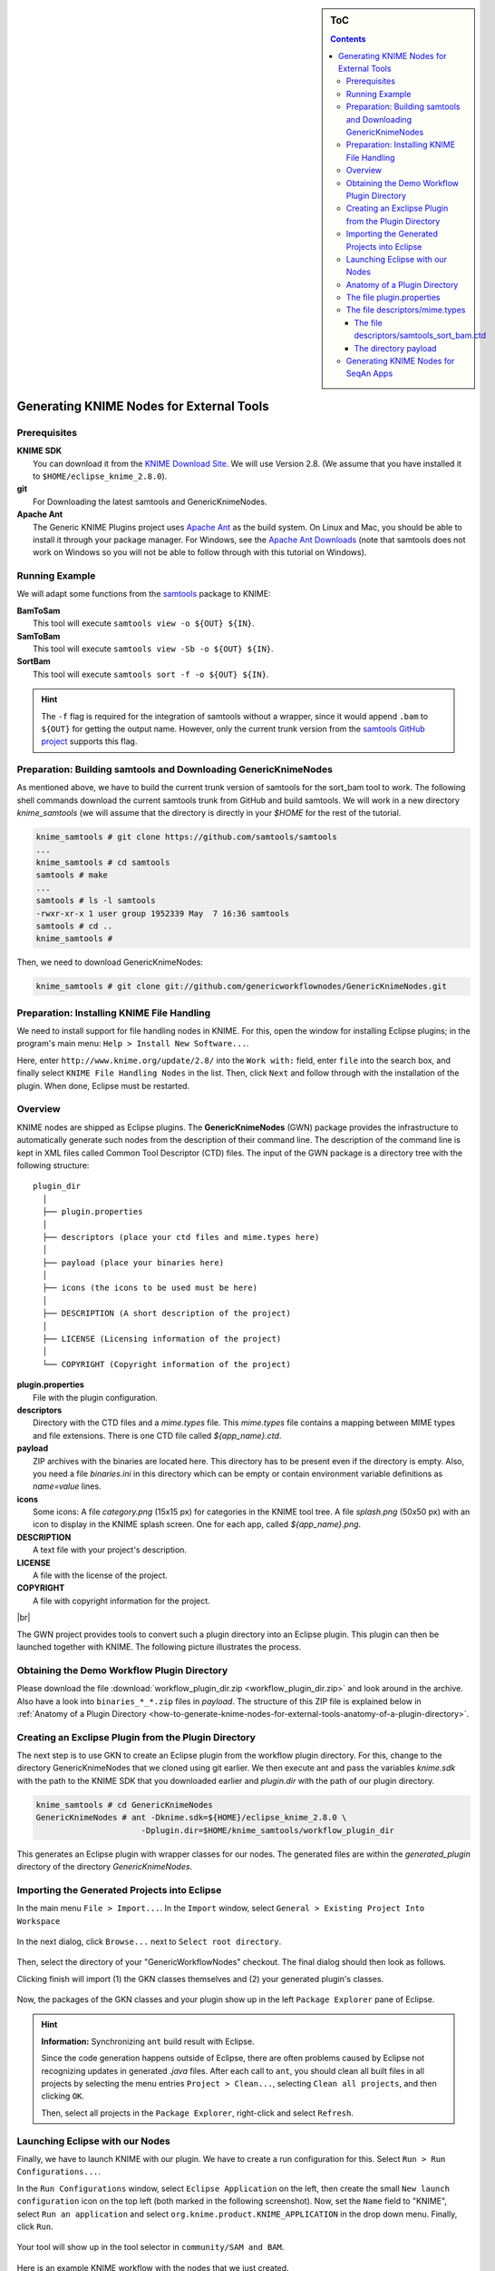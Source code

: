 .. sidebar:: ToC

    .. contents::

.. _how-to-recipes-generate-knime-nodes-for-external-tools:

.. |br| raw:: html

   <br />

Generating KNIME Nodes for External Tools
=========================================

Prerequisites
-------------

| **KNIME SDK**
|   You can download it from the `KNIME Download Site <http://www.knime.org/downloads/overview>`_.
   We will use Version 2.8.
   (We assume that you have installed it to ``$HOME/eclipse_knime_2.8.0``).
| **git**
|   For Downloading the latest samtools and GenericKnimeNodes.
| **Apache Ant**
|   The Generic KNIME Plugins project uses `Apache Ant <http://ant.apache.org/>`_ as the build system.
   On Linux and Mac, you should be able to install it through your package manager.
   For Windows, see the `Apache Ant Downloads <http://ant.apache.org/bindownload.cgi>`_ (note that samtools does not work on Windows so you will not be able to follow through with this tutorial on Windows).

Running Example
---------------

We will adapt some functions from the `samtools <http://samtools.sf.net>`_ package to KNIME:

| **BamToSam**
|   This tool will execute ``samtools view -o ${OUT} ${IN}``.
| **SamToBam**
|   This tool will execute ``samtools view -Sb -o ${OUT} ${IN}``.
| **SortBam**
|   This tool will execute ``samtools sort -f -o ${OUT} ${IN}``.

.. hint::

    The ``-f`` flag is required for the integration of samtools without a  wrapper, since it would append ``.bam`` to ``${OUT}`` for getting the output name.
    However, only the current trunk version from the `samtools GitHub project <https://github.com/samtools/samtools>`_ supports this flag.

Preparation: Building samtools and Downloading GenericKnimeNodes
----------------------------------------------------------------

As mentioned above, we have to build the current trunk version of samtools for the sort\_bam tool to work.
The following shell commands download the current samtools trunk from GitHub and build samtools.
We will work in a new directory *knime\_samtools* (we will assume that the directory is directly in your *$HOME* for the rest of the tutorial.

.. code-block:: console

    knime_samtools # git clone https://github.com/samtools/samtools
    ...
    knime_samtools # cd samtools
    samtools # make
    ...
    samtools # ls -l samtools
    -rwxr-xr-x 1 user group 1952339 May  7 16:36 samtools
    samtools # cd ..
    knime_samtools #

Then, we need to download GenericKnimeNodes:

.. code-block:: console

    knime_samtools # git clone git://github.com/genericworkflownodes/GenericKnimeNodes.git

Preparation: Installing KNIME File Handling
-------------------------------------------

We need to install support for file handling nodes in KNIME.
For this, open the window for installing Eclipse plugins; in the program's main menu: ``Help > Install New Software...``.

Here, enter ``http://www.knime.org/update/2.8/`` into the ``Work with:`` field, enter ``file`` into the search box, and finally select ``KNIME File Handling Nodes`` in the list.
Then, click ``Next`` and follow through with the installation of the plugin. When done, Eclipse must be restarted.

.. figure:: GwnInstallFileHandlingNodes.png

Overview
--------

KNIME nodes are shipped as Eclipse plugins.
The **GenericKnimeNodes** (GWN) package provides the infrastructure to automatically generate such nodes from the description of their command line.
The description of the command line is kept in XML files called Common Tool Descriptor (CTD) files.
The input of the GWN package is a directory tree with the following structure:

::

    plugin_dir
      │
      ├── plugin.properties
      │
      ├── descriptors (place your ctd files and mime.types here)
      │
      ├── payload (place your binaries here)
      │
      ├── icons (the icons to be used must be here)
      │
      ├── DESCRIPTION (A short description of the project)
      │
      ├── LICENSE (Licensing information of the project)
      │
      └── COPYRIGHT (Copyright information of the project)

| **plugin.properties**
|   File with the plugin configuration.
| **descriptors**
|   Directory with the CTD files and a *mime.types* file.
   This *mime.types* file contains a mapping between MIME types and file extensions.
   There is one CTD file called *${app_name}.ctd*.
| **payload**
|   ZIP archives with the binaries are located here.
   This directory has to be present even if the directory is empty.
   Also, you need a file *binaries.ini* in this directory which can be empty or contain environment variable definitions as *name=value* lines.
| **icons**
|   Some icons:
   A file *category.png* (15x15 px) for categories in the KNIME tool tree.
   A file *splash.png* (50x50 px) with an icon to display in the KNIME splash screen.
   One for each app, called *${app_name}.png*.
| **DESCRIPTION**
|   A text file with your project's description.
| **LICENSE**
|   A file with the license of the project.
| **COPYRIGHT**
|   A file with copyright information for the project.

|br|

The GWN project provides tools to convert such a plugin directory into an Eclipse plugin.
This plugin can then be launched together with KNIME.
The following picture illustrates the process.

.. figure:: PluginWorkflow.png

Obtaining the Demo Workflow Plugin Directory
--------------------------------------------

Please download the file :download:`workflow_plugin_dir.zip <workflow_plugin_dir.zip>` and look around in the archive.
Also have a look into ``binaries_*_*.zip`` files in *payload*.
The structure of this ZIP file is explained below in :ref:`Anatomy of a Plugin Directory <how-to-generate-knime-nodes-for-external-tools-anatomy-of-a-plugin-directory>`.

Creating an Exclipse Plugin from the Plugin Directory
-----------------------------------------------------

The next step is to use GKN to create an Eclipse plugin from the workflow plugin directory.
For this, change to the directory GenericKnimeNodes that we cloned using git earlier.
We then execute ant and pass the variables *knime.sdk* with the path to the KNIME SDK that you downloaded earlier and *plugin.dir* with the path of our plugin directory.

.. code-block:: console

    knime_samtools # cd GenericKnimeNodes
    GenericKnimeNodes # ant -Dknime.sdk=${HOME}/eclipse_knime_2.8.0 \
                          -Dplugin.dir=$HOME/knime_samtools/workflow_plugin_dir

This generates an Eclipse plugin with wrapper classes for our nodes.
The generated files are within the *generated\_plugin* directory of the directory *GenericKnimeNodes*.

Importing the Generated Projects into Eclipse
---------------------------------------------

In the main menu ``File > Import...``. In the ``Import`` window, select ``General > Existing Project Into Workspace``

.. figure:: GwnImport1.png

In the next dialog, click ``Browse...`` next to ``Select root directory``.

.. figure:: GwnImport2.png

Then, select the directory of your "GenericWorkflowNodes" checkout.
The final dialog should then look as follows.

Clicking finish will import (1) the GKN classes themselves and (2) your generated plugin's classes.

.. figure:: GwnImport3.png

Now, the packages of the GKN classes and your plugin show up in the left ``Package Explorer`` pane of Eclipse.

.. figure:: GwnImportDone.png

.. hint::

    **Information:** Synchronizing ``ant`` build result with Eclipse.

    Since the code generation happens outside of Eclipse, there are often problems caused by Eclipse not recognizing updates in generated *.java* files.
    After each call to ``ant``, you should clean all built files in all projects by selecting the menu entries ``Project > Clean...``, selecting ``Clean all projects``, and then clicking ``OK``.

    Then, select all projects in the ``Package Explorer``, right-click and select ``Refresh``.

Launching Eclipse with our Nodes
--------------------------------

Finally, we have to launch KNIME with our plugin. We have to create a run configuration for this. Select ``Run > Run Configurations...``.

In the ``Run Configurations`` window, select ``Eclipse Application`` on the left, then create the small ``New launch configuration`` icon on the top left (both marked in the following screenshot).
Now, set the ``Name`` field to "KNIME", select ``Run an application`` and select ``org.knime.product.KNIME_APPLICATION`` in the drop down menu.
Finally, click ``Run``.

.. figure:: GwnRunConfiguration.png

Your tool will show up in the tool selector in ``community/SAM and BAM``.

.. figure:: SamPlugins.png

Here is an example KNIME workflow with the nodes that we just created.

.. figure:: SamWorkflow.png

.. _how-to-generate-knime-nodes-for-external-tools-anatomy-of-a-plugin-directory:

Anatomy of a Plugin Directory
-----------------------------

You can download a ZIP archive of the resulting project :download:`from the attached file workflow\_plugin\_dir.zip <workflow_plugin_dir.zip>`.
We will ignore the contents of *icons*, *DESCRIPTION*, *LICENSE*, and *COPYRIGHT* here.
You can see all relevant details by inspecting the ZIP archive.

The file plugin.properties
--------------------------

The content of the file plugin.properties is as follows:

::

    # the package of the plugin
    pluginPackage=net.sf.samtools

    # the name of the plugin
    pluginName=SamTools

    # the version of the plugin
    pluginVersion=0.1.17

    # the path (starting from KNIMEs Community Nodes node)
    nodeRepositoyRoot=community

    executor=com.genericworkflownodes.knime.execution.impl.LocalToolExecutor
    commandGenerator=com.genericworkflownodes.knime.execution.impl.CLICommandGenerator

When creating your own plugin directory, you only have to update the
first three properties:

| **pluginPackage**
|   A Java package path to use for the Eclipse package.
| **pluginName**
|   A CamelCase name of the plugin.
| **pluginVersion**
|   Version of the Eclipse plugin.

|br|

The file descriptors/mime.types
-------------------------------

The contents of the file is as shown below.
Each line contains the definition of a `MIME type <http://en.wikipedia.org/wiki/Internet_media_type>`_.
The name of the mime type is followed (separated by a space) by the file extensions associated with the file type.
There may be no ambiguous mappings, i.e. giving the extension for both *application/x-fasta* and *application/x-fastq*.

::

    application/x-fasta fa fasta
    application/x-fastq fq fastq
    application/x-sam sam
    application/x-bam bam

The file descriptors/samtools\_sort\_bam.ctd
^^^^^^^^^^^^^^^^^^^^^^^^^^^^^^^^^^^^^^^^^^^^

This file descripes the SortBam tool for sorting BAM files.
We do not describe the files *descriptors/samtools\_sam\_to\_bam.ctd* and *descriptors/samtools\_bam\_to\_sam.ctd* in the same detail as you can interpolate from here.

.. code-block:: xml

    <?xml version="1.0" encoding="UTF-8"?>
    <tool name="SortBam" version="0.1.17" category="SAM and BAM"
          docurl="http://samtools.sourceforge.net/samtools.shtml">
        <executableName>samtools</executableName>
        <description><![CDATA[SAMtools BAM Sorting.]]></description>
        <manual><![CDATA[samtools sort]]></manual>
        <docurl>Direct links in docs</docurl>
        <cli>
            <clielement optionIdentifier="sort" isList="false" />
            <clielement optionIdentifier="-f" isList="false" />

            <!-- Following clielements are arguments. You should consider
                 providing a help text to ease understanding. -->
            <clielement optionIdentifier="" isList="false">
                <mapping referenceName="bam_to_sam.argument-0" />
            </clielement>
            <clielement optionIdentifier="" isList="false">
                <mapping referenceName="bam_to_sam.argument-1" />
            </clielement>

            <clielement optionIdentifier="" isList="false">
                <mapping referenceName="bam_to_sam.argument-2" />
            </clielement>
        </cli>
        <PARAMETERS version="1.4"
                    xsi:noNamespaceSchemaLocation="http://open-ms.sourceforge.net/schemas/Param_1_4.xsd"
                    xmlns:xsi="http://www.w3.org/2001/XMLSchema-instance">
            <NODE name="bam_to_sam" description="SAMtools BAM to SAM conversion">
                <ITEM name="argument-0" value="" type="input-file" required="true"
                      description="Input BAM file." supported_formats="*.bam" />
                <ITEM name="argument-1" value="" type="output-file" required="true"
                      description="Output BAM file." supported_formats="*.bam" />
                <ITEM name="argument-2" value="" type="string" required="true"
                      description="Sort by query name (-n) instead of position (default)" restrictions=",-n" />
            </NODE>
        </PARAMETERS>
    </tool>

Here is a description of the tags and the attributes:

| **/tool**
|    The root tag.
| **/tool@name**
|    The CamelCase name of the tool as shown in KNIME and part of the class name.
| **/tool@version**
|    The version of the tool.
| **/toll@category**
|    The path to the tool's category.
| **/tool/executableName**
|    The name of the executable in the payload ZIP's *bin* dir.
| **/tool/description**
|    Description of the tool.
| **/tool/manual**
|    Long description for the tool.
| **/tool/docurl**
|    URL to the tool's documentation.
| **/tool/cli**
|    Container for the ``<clielement>`` tags.
    These tags describe the command line options and arguments of the tool.
    The command line options and arguments can be mapped to parameters which are configurable through the UI.
    The parameters are stored in **tool/PARAMETERS**
| **/tool/cli/clielement**
|    There is one entry for each command line argument and option.
| **/tool/cli/clielement@optionIdentifier**
|    The identifier of the option on the command line.
    For example, for the ``-l`` option of ``ls``, this is ``-l``.
| **/tool/cli/clielement@isList**
|    Whether or not the parameter is a list and multiple values are possible.
    One of ``true`` and ``false``.
| **/tool/cli/clielement/mapping**
|    Provides the mapping between a CLI element and a PARAMETER.
| **/tool/cli/clielement/mapping@referenceName**
|    The path of the parameter.
    The parameters ``<ITEM>`` s in **tool/PARAMETERS** are stored in nested ``<NODE>`` tags and this gives the path to the specific parameter.
| **/tool/PARAMETERS**
|    Container for the ``<NODE>`` and ``<ITEM>`` tags.
    The ``<PARAMETERS>`` tag is in a diferent namespace and provides its own XSI.
| **/tool/PARAMETERS@version**
|    Format version of the ``<PARAMETERS>`` section.
| **/tool/PARAMETERS/.../NODE**
|    A node in the parameter tree.
    You can use such nodes to organize the parameters in a hierarchical fashion.
| **/tool/PARAMETERS/.../NODE@advanced**
|    Boolean that marks an option as advanced.
| **/tool/PARAMETERS/.../NODE@name**
|    Name of the parameter section.
| **/tool/PARAMETERS/.../NODE@description**
|    Documentation of the parameter section.
| **/tool/PARAMETERS/.../ITEM**
|    Description of one command line option or argument.
| **/tool/PARAMETERS/.../ITEM@name**
|    Name of the option.
| **/tool/PARAMETERS/.../ITEM@value**
|    Default value of the option.
    When a default value is given, it is passed to the program, regardless of whether the user touched the default value or not.
| **/tool/PARAMETERS/.../ITEM@type**
|    Type of the parameter.
    Can be one of ``string``, ``int``, ``double``, ``input-file``, ``output-path``, ``input-prefix``, or ``output-prefix``.
    Booleans are encoded as ``string`` with the ``restrictions`` attribute set to ``"true,false"``.
| **/tool/PARAMETERS/.../ITEM@required**
|    Boolean that states whether the parameter is required or not.
| **/tool/PARAMETERS/.../ITEM@description**
|    Documentation for the user.
| **/tool/PARAMETERS/.../ITEM@supported_formats**
|    A list of supported file formats.
    Example: ``"*.bam,*.sam"``.
| **/tool/PARAMETERS/.../ITEM@restrictions**
|    In case of ``int`` or ``double`` types, the restrictions have the form ``min:``, ``:max``, ``min:max`` and give the smallest and/or largest number a value can have.
    In the case of ``string`` types, restrictions gives the list of allowed values, e.g. ``one,two,three``.
    If the type is ``string`` and the restriction field equals ``"true,false"``, then the parameter is a boolean and set in case ``true`` is selected in the GUI.
    A good example for this would be the ``-l`` flag of the ``ls`` program.

|br|

.. hint::

    If a ``<clielement>`` does provides an empty <tt>optionIdentifier</tt> then it is a positional argument without a flag (examples for parameters with flags are ``-n 1``, ``--number 1``).

    If a ``<clielement>`` does not provide a ``<mapping>`` then it is passed regardless of whether has been configured or not.

The ``samtools_sort_bam`` tool from above does not provide any configurable options but only two arguments.
These are by convention called ``argument-0`` and ``argument-1`` but could have any name.

Also, we always call the program with ``view -f`` as the first two command line arguments since we do not provide a mapping for these arguments.

The directory payload
^^^^^^^^^^^^^^^^^^^^^

The directory ``payload`` contains ZIP files with the executable tool binaries.
There is one ZIP file for each platform (Linux, Windows, and Mac Os X) and each architecture (32 bit and 64 bit).
The names of the files are ``binaries_${plat}_${arch}.zip`` where ``${plat}`` is one of ``lnx``, ``win``, or ``mac``, and ``${arch}`` is one of ``32`` and ``64``.

Each ZIP file contains a directory ``/bin`` which is used as the search path for the binary given by ``<executableName>``.
Also, it provides an INI file ``/binaries.ini`` which can be used to define environment variables to set before executing any tools.

The ZIP file can also provide other files in directories such as ``/share``.

Generating KNIME Nodes for SeqAn Apps
-------------------------------------

You can generate a workflow plugin directory for the SeqAn apps using the ``prepare_workflow_plugin`` target.
Then, you can generate the Knime Nodes/Eclipse plugins as described above using ant.

.. code-block:: console

    ~ # git clone https://github.com/seqan/seqan seqan-src
    ~ # mkdir -p seqan-build/release
    ~ # cd seqan-build/release
    release # cmake ../../seqan-src
    release # make prepare_workflow_plugin
    release # cd ~/knime_samtools/GenericKnimeNodes
    GenericKnimeNodes # ant -Dknime.sdk=${HOME}/eclipse_knime_2.8.0 \
                          -Dplugin.dir=$HOME/seqan-trunk-build/release/workflow_plugin_dir

